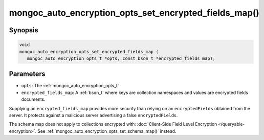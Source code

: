 .. _mongoc_auto_encryption_opts_set_encrypted_fields_map

mongoc_auto_encryption_opts_set_encrypted_fields_map()
======================================================

Synopsis
--------

.. code-block:: c

   void
   mongoc_auto_encryption_opts_set_encrypted_fields_map (
      mongoc_auto_encryption_opts_t *opts, const bson_t *encrypted_fields_map);

.. versionadded:: 1.22.0

Parameters
----------

* ``opts``: The :ref:`mongoc_auto_encryption_opts_t`
* ``encrypted_fields_map``: A :ref:`bson_t` where keys are collection namespaces and values are encrypted fields documents.

Supplying an ``encrypted_fields_map`` provides more security than relying on an ``encryptedFields`` obtained from the server. It protects against a malicious server advertising a false ``encryptedFields``.

The schema map does not apply to collections encrypted with: :doc:`Client-Side Field Level Encryption </queryable-encryption>`. See :ref:`mongoc_auto_encryption_opts_set_schema_map()` instead.

.. seealso::

  | :ref:`mongoc_client_enable_auto_encryption()`

  | :doc:`in-use-encryption`

